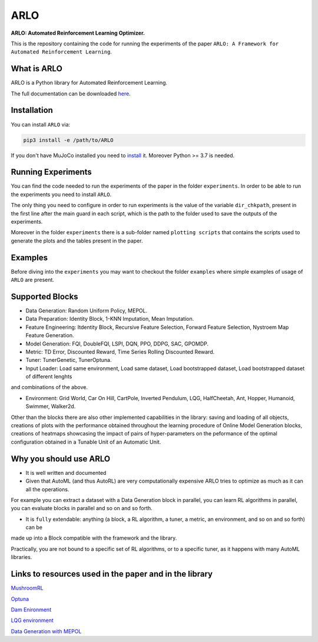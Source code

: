 **********
ARLO
**********

**ARLO: Automated Reinforcement Learning Optimizer.**

This is the repository containing the code for running the experiments of the paper ``ARLO: A Framework for Automated Reinforcement Learning``.

What is ARLO
============
ARLO is a Python library for Automated Reinforcement Learning.

The full documentation can be downloaded `here <https://github.com/arlo-lib/ARLO/blob/main/ARLO_documentation.pdf>`_.

Installation
============
You can install ``ARLO`` via: 

.. code:: shell

    pip3 install -e /path/to/ARLO

If you don't have MuJoCo installed you need to `install <https://mujoco.org/download>`_ it. 
Moreover Python >= 3.7 is needed.

Running Experiments
===================
You can find the code needed to run the experiments of the paper in the folder ``experiments``. In order to be able to run the
experiments you need to install ``ARLO``. 

The only thing you need to configure in order to run experiments is the value of the variable ``dir_chkpath``, present in the first line
after the main guard in each script, which is the path to the folder used to save the outputs of the experiments. 

Moreover in the folder ``experiments`` there is a sub-folder named ``plotting scripts`` that contains the scripts used to generate the
plots and the tables present in the paper.

Examples
========
Before diving into the ``experiments`` you may want to checkout the folder ``examples`` where simple examples of usage of ``ARLO``
are present.

Supported Blocks
================
* Data Generation: Random Uniform Policy, MEPOL.

* Data Preparation: Identity Block, 1-KNN Imputation, Mean Imputation.

* Feature Engineering: Itdentity Block, Recursive Feature Selection, Forward Feature Selection, Nystroem Map Feature Generation.

* Model Generation: FQI, DoubleFQI, LSPI, DQN, PPO, DDPG, SAC, GPOMDP.

* Metric: TD Error, Discounted Reward, Time Series Rolling Discounted Reward.

* Tuner: TunerGenetic, TunerOptuna.

* Input Loader: Load same environment, Load same dataset, Load bootstrapped dataset, Load bootstrapped dataset of different lenghts
and combinations of the above.

* Environment: Grid World, Car On Hill, CartPole, Inverted Pendulum, LQG, HalfCheetah, Ant, Hopper, Humanoid, Swimmer, Walker2d.

Other than the blocks there are also other implemented capabilities in the library: saving and loading of all objects, creations
of plots with the performance obtained throughout the learning procedure of Online Model Generation blocks, creations of heatmaps
showcasing the impact of pairs of hyper-parameters on the peformance of the optimal configuration obtained in a Tunable Unit of 
an Automatic Unit.

Why you should use ARLO
=======================
* It is well written and documented
 
* Given that AutoML (and thus AutoRL) are very computationally expensive ARLO tries to optimize as much as it can all the operations. 
For example you can extract a dataset with a Data Generation block in parallel, you can learn RL algorithms in parallel, you can 
evaluate blocks in parallel and so on and so forth.
 
* It is ``fully`` extendable: anything (a block, a RL algorithm, a tuner, a metric, an environment, and so on and so forth) can be 
made up into a Block compatible with the framework and the library.
  
Practically, you are not bound to a specific set of RL algorithms, or to a specific tuner, as it happens with many AutoML libraries.

Links to resources used in the paper and in the library
=======================================================
`MushroomRL <https://github.com/MushroomRL/mushroom-rl>`_

`Optuna <https://github.com/optuna/optuna>`_

`Dam Enironment <https://github.com/AndreaTirinzoni/iw-transfer-rl>`_

`LQG environment <https://github.com/T3p/potion/blob/master/potion/envs/lq.py>`_

`Data Generation with MEPOL <https://github.com/muttimirco/mepol/tree/303fb69d90e03cbb45a4619c1ed3843735f640ba>`_